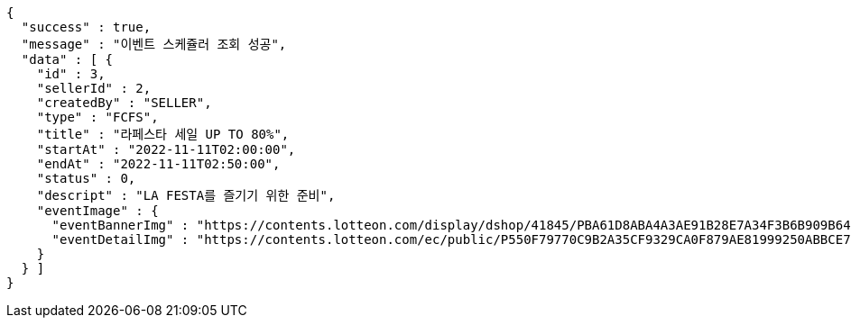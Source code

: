 [source,options="nowrap"]
----
{
  "success" : true,
  "message" : "이벤트 스케쥴러 조회 성공",
  "data" : [ {
    "id" : 3,
    "sellerId" : 2,
    "createdBy" : "SELLER",
    "type" : "FCFS",
    "title" : "라페스타 세일 UP TO 80%",
    "startAt" : "2022-11-11T02:00:00",
    "endAt" : "2022-11-11T02:50:00",
    "status" : 0,
    "descript" : "LA FESTA를 즐기기 위한 준비",
    "eventImage" : {
      "eventBannerImg" : "https://contents.lotteon.com/display/dshop/41845/PBA61D8ABA4A3AE91B28E7A34F3B6B909B64BD4E8ED5F75E669FF0832C32FACA1/file",
      "eventDetailImg" : "https://contents.lotteon.com/ec/public/P550F79770C9B2A35CF9329CA0F879AE81999250ABBCE7452DAA18BF56D78364B/file"
    }
  } ]
}
----